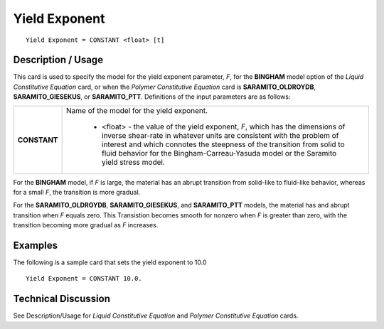 **************
Yield Exponent
**************

::

   Yield Exponent = CONSTANT <float> [t]

-----------------------
**Description / Usage**
-----------------------

This card is used to specify the model for the yield exponent parameter, *F*, for the
**BINGHAM** model option of the *Liquid Constitutive Equation* card, or when the 
*Polymer Constitutive Equation* card is **SARAMITO_OLDROYDB**, **SARAMITO_GIESEKUS**,
or **SARAMITO_PTT**. Definitions of the input parameters are as follows:

+-----------------+------------------------------------------------------------------------------------------------------------+
|**CONSTANT**     |Name of the model for the yield exponent.                                                                   |
|                 |                                                                                                            |
|                 | * <float> - the value of the yield exponent, *F*, which has the dimensions of inverse shear-rate in        |
|                 |   whatever units are consistent with the problem of interest and which connotes the steepness of the       |
|                 |   transition from solid to fluid behavior for the Bingham-Carreau-Yasuda model or the Saramito yield       |
|                 |   stress model.                                                                                            |
+-----------------+------------------------------------------------------------------------------------------------------------+

For the **BINGHAM** model, if *F* is large, the material has an abrupt transition from solid-like to 
fluid-like behavior, whereas for a small *F*, the transition is more gradual.

For the **SARAMITO_OLDROYDB**, **SARAMITO_GIESEKUS**, and **SARAMITO_PTT** models, the material has
and abrupt transition when *F* equals zero. This Transistion becomes smooth for nonzero when *F* 
is greater than zero, with the transition becoming more gradual as *F* increases.

------------
**Examples**
------------

The following is a sample card that sets the yield exponent to 10.0

::

   Yield Exponent = CONSTANT 10.0.

-------------------------
**Technical Discussion**
-------------------------

See Description/Usage for *Liquid Constitutive Equation* and *Polymer Constitutive Equation* cards.



